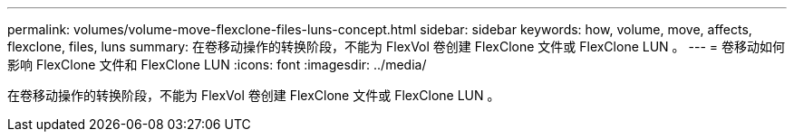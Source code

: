 ---
permalink: volumes/volume-move-flexclone-files-luns-concept.html 
sidebar: sidebar 
keywords: how, volume, move, affects, flexclone, files, luns 
summary: 在卷移动操作的转换阶段，不能为 FlexVol 卷创建 FlexClone 文件或 FlexClone LUN 。 
---
= 卷移动如何影响 FlexClone 文件和 FlexClone LUN
:icons: font
:imagesdir: ../media/


[role="lead"]
在卷移动操作的转换阶段，不能为 FlexVol 卷创建 FlexClone 文件或 FlexClone LUN 。
